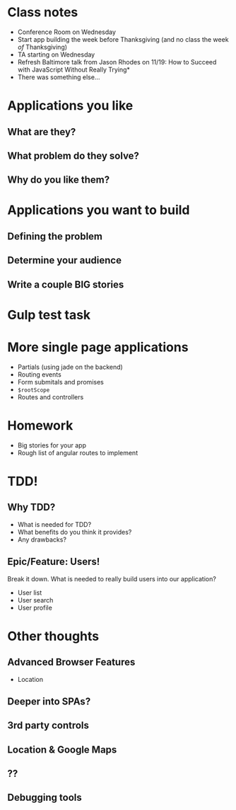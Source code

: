 * Class notes
  - Conference Room on Wednesday
  - Start app building the week before Thanksgiving (and no class the week /of/ Thanksgiving)
  - TA starting on Wednesday
  - Refresh Baltimore talk from Jason Rhodes on 11/19: How to Succeed with JavaScript Without Really Trying*
  - There was something else...
* Applications you like
** What are they?
** What problem do they solve?
** Why do you like them?
* Applications you want to build
** Defining the problem
** Determine your audience
** Write a couple BIG stories
* Gulp test task
* More single page applications
  - Partials (using jade on the backend)
  - Routing events
  - Form submitals and promises
  - =$rootScope=
  - Routes and controllers
* Homework
  - Big stories for your app
  - Rough list of angular routes to implement


* TDD!
** Why TDD?
   - What is needed for TDD?
   - What benefits do you think it provides?
   - Any drawbacks?
** Epic/Feature: Users!

   Break it down. What is needed to really build users into our application?

   - User list
   - User search
   - User profile

* Other thoughts
** Advanced Browser Features

    - Location

** Deeper into SPAs?
** 3rd party controls
** Location & Google Maps
** ??
** Debugging tools

